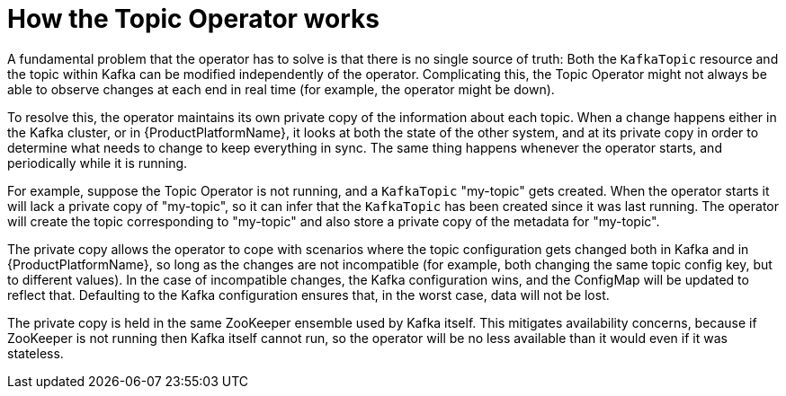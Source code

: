[id='how-the-topic-operator-works-{context}']
= How the Topic Operator works

A fundamental problem that the operator has to solve is that there is no single source of truth: 
Both the `KafkaTopic` resource and the topic within Kafka can be modified independently of the operator.
Complicating this, the Topic Operator might not always be able to observe changes at each end in real time (for example, the operator might be down).
 
To resolve this, the operator maintains its own private copy of the information about each topic. 
When a change happens either in the Kafka cluster, or in {ProductPlatformName}, it looks at both the state of the other system, and at its private copy in order to determine what needs to change to keep everything in sync.  
The same thing happens whenever the operator starts, and periodically while it is running.

For example, suppose the Topic Operator is not running, and a `KafkaTopic` "my-topic" gets created.
When the operator starts it will lack a private copy of "my-topic", so it can infer that the `KafkaTopic` has been created since it was last running. 
The operator will create the topic corresponding to "my-topic" and also store a private copy of the metadata for "my-topic".

The private copy allows the operator to cope with scenarios where the topic configuration gets changed both in Kafka and in {ProductPlatformName}, so long as the changes are not incompatible (for example, both changing the same topic config key, but to different values). 
In the case of incompatible changes, the Kafka configuration wins, and the ConfigMap will be updated to reflect that. 
Defaulting to the Kafka configuration ensures that, in the worst case, data will not be lost. 

The private copy is held in the same ZooKeeper ensemble used by Kafka itself. 
This mitigates availability concerns, because if ZooKeeper is not running then Kafka itself cannot run, so the operator will be no less available than it would even if it was stateless. 